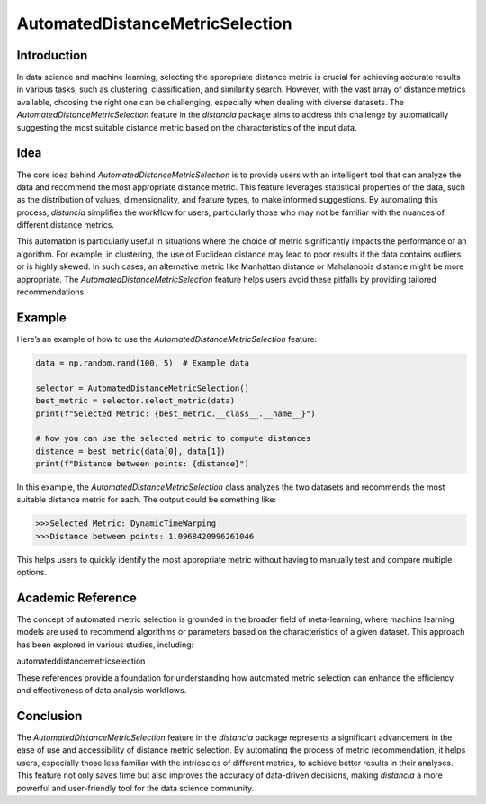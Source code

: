 AutomatedDistanceMetricSelection
================================

Introduction
------------

In data science and machine learning, selecting the appropriate distance metric is crucial for achieving accurate results in various tasks, such as clustering, classification, and similarity search. However, with the vast array of distance metrics available, choosing the right one can be challenging, especially when dealing with diverse datasets. The `AutomatedDistanceMetricSelection` feature in the `distancia` package aims to address this challenge by automatically suggesting the most suitable distance metric based on the characteristics of the input data.

Idea
----

The core idea behind `AutomatedDistanceMetricSelection` is to provide users with an intelligent tool that can analyze the data and recommend the most appropriate distance metric. This feature leverages statistical properties of the data, such as the distribution of values, dimensionality, and feature types, to make informed suggestions. By automating this process, `distancia` simplifies the workflow for users, particularly those who may not be familiar with the nuances of different distance metrics.

This automation is particularly useful in situations where the choice of metric significantly impacts the performance of an algorithm. For example, in clustering, the use of Euclidean distance may lead to poor results if the data contains outliers or is highly skewed. In such cases, an alternative metric like Manhattan distance or Mahalanobis distance might be more appropriate. The `AutomatedDistanceMetricSelection` feature helps users avoid these pitfalls by providing tailored recommendations.

Example
-------

Here’s an example of how to use the `AutomatedDistanceMetricSelection` feature:

.. code-block:: python

  data = np.random.rand(100, 5)  # Example data

  selector = AutomatedDistanceMetricSelection()
  best_metric = selector.select_metric(data)
  print(f"Selected Metric: {best_metric.__class__.__name__}")

  # Now you can use the selected metric to compute distances
  distance = best_metric(data[0], data[1])
  print(f"Distance between points: {distance}")

.. code-block:: text



In this example, the `AutomatedDistanceMetricSelection` class analyzes the two datasets and recommends the most suitable distance metric for each. The output could be something like:

.. code-block:: text

  >>>Selected Metric: DynamicTimeWarping
  >>>Distance between points: 1.0968420996261046

This helps users to quickly identify the most appropriate metric without having to manually test and compare multiple options.

Academic Reference
------------------

The concept of automated metric selection is grounded in the broader field of meta-learning, where machine learning models are used to recommend algorithms or parameters based on the characteristics of a given dataset. This approach has been explored in various studies, including:

automateddistancemetricselection

These references provide a foundation for understanding how automated metric selection can enhance the efficiency and effectiveness of data analysis workflows.

Conclusion
----------

The `AutomatedDistanceMetricSelection` feature in the `distancia` package represents a significant advancement in the ease of use and accessibility of distance metric selection. By automating the process of metric recommendation, it helps users, especially those less familiar with the intricacies of different metrics, to achieve better results in their analyses. This feature not only saves time but also improves the accuracy of data-driven decisions, making `distancia` a more powerful and user-friendly tool for the data science community.

